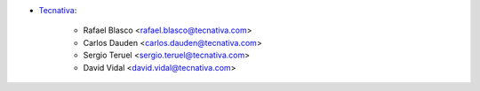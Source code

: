 * `Tecnativa <https://www.tecnativa.com>`_:

    * Rafael Blasco <rafael.blasco@tecnativa.com>
    * Carlos Dauden <carlos.dauden@tecnativa.com>
    * Sergio Teruel <sergio.teruel@tecnativa.com>
    * David Vidal <david.vidal@tecnativa.com>

